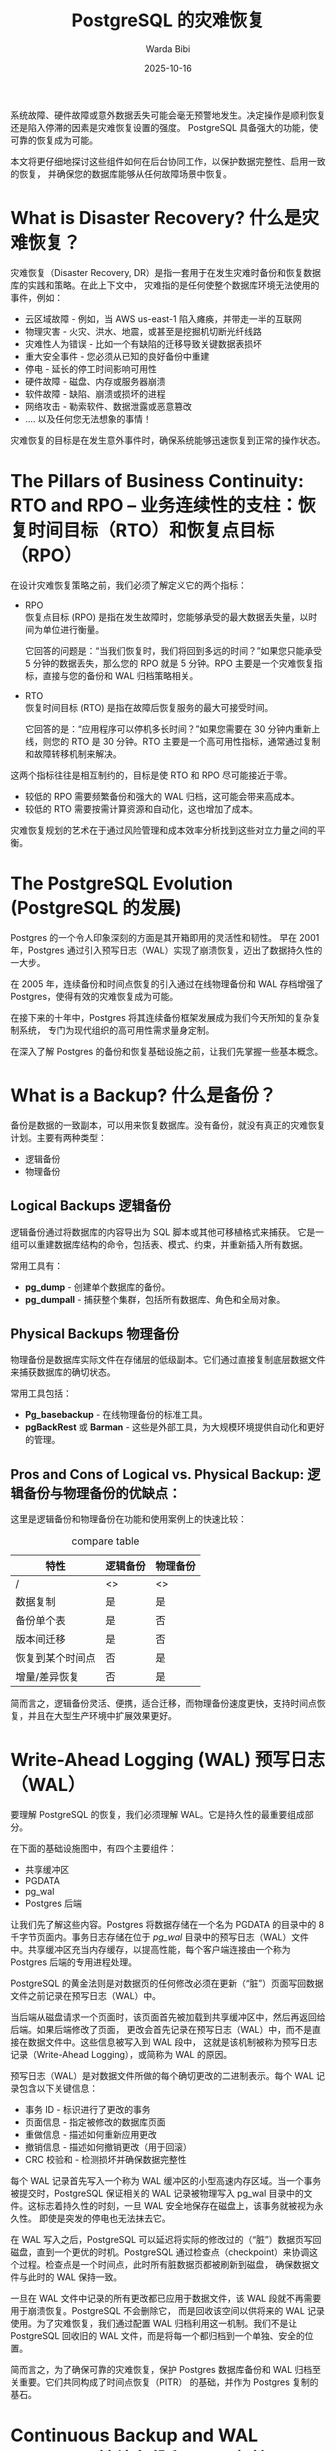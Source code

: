 :PROPERTIES:
:ID:       444bfd49-1a71-4978-a64a-d41c77c96d7d
:NOTER_DOCUMENT: https://postgr.es/p/7i_
:NOTER_OPEN: eww
:END:
#+TITLE: PostgreSQL 的灾难恢复
#+AUTHOR: Warda Bibi
#+DATE:   2025-10-16
#+OPTIONS:  ^:nil H:5 num:t toc:2 \n:nil ::t |:t -:t f:t *:t tex:t d:(HIDE) tags:not-in-toc
#+STARTUP:  oddeven lognotestate
#+SEQ_TODO: TODO(t) INPROGRESS(i) WAITING(w@) | DONE(d) CANCELED(c@)
#+TAGS:     noexport(n)
#+EXCLUDE_TAGS: noexport
#+FILETAGS: :postgres:disaster:recovery:


系统故障、硬件故障或意外数据丢失可能会毫无预警地发生。决定操作是顺利恢复还是陷入停滞的因素是灾难恢复设置的强度。
PostgreSQL 具备强大的功能，使可靠的恢复成为可能。

本文将更仔细地探讨这些组件如何在后台协同工作，以保护数据完整性、启用一致的恢复，
并确保您的数据库能够从任何故障场景中恢复。

* What is Disaster Recovery? 什么是灾难恢复？
:PROPERTIES:
:NOTER_DOCUMENT: https://postgr.es/p/7i_
:NOTER_OPEN: eww
:NOTER_PAGE: 6562
:END:


灾难恢复（Disaster Recovery, DR）是指一套用于在发生灾难时备份和恢复数据库的实践和策略。在此上下文中，
灾难指的是任何使整个数据库环境无法使用的事件，例如：

- 云区域故障 - 例如，当 AWS us-east-1 陷入瘫痪，并带走一半的互联网
- 物理灾害 - 火灾、洪水、地震，或甚至是挖掘机切断光纤线路
- 灾难性人为错误 - 比如一个有缺陷的迁移导致关键数据表损坏
- 重大安全事件 - 您必须从已知的良好备份中重建
- 停电 - 延长的停工时间影响可用性
- 硬件故障 - 磁盘、内存或服务器崩溃
- 软件故障 - 缺陷、崩溃或损坏的进程
- 网络攻击 - 勒索软件、数据泄露或恶意篡改
- …. 以及任何您无法想象的事情！

灾难恢复的目标是在发生意外事件时，确保系统能够迅速恢复到正常的操作状态。


* The Pillars of Business Continuity: RTO and RPO -- 业务连续性的支柱：恢复时间目标（RTO）和恢复点目标（RPO）
:PROPERTIES:
:NOTER_DOCUMENT: https://postgr.es/p/7i_
:NOTER_OPEN: eww
:NOTER_PAGE: 7624
:END:


在设计灾难恢复策略之前，我们必须了解定义它的两个指标：

- RPO \\
  恢复点目标 (RPO) 是指在发生故障时，您能够承受的最大数据丢失量，以时间为单位进行衡量。

  它回答的问题是：“当我们恢复时，我们将回到多远的时间？”如果您只能承受 5 分钟的数据丢失，那么您的 RPO 就是 5
  分钟。RPO 主要是一个灾难恢复指标，直接与您的备份和 WAL 归档策略相关。


- RTO \\
  恢复时间目标 (RTO) 是指在故障后恢复服务的最大可接受时间。

  它回答的是：“应用程序可以停机多长时间？”如果您需要在 30 分钟内重新上线，则您的 RTO 是 30 分钟。RTO
  主要是一个高可用性指标，通常通过复制和故障转移机制来解决。


这两个指标往往是相互制约的，目标是使 RTO 和 RPO 尽可能接近于零。
- 较低的 RPO 需要频繁备份和强大的 WAL 归档，这可能会带来高成本。
- 较低的 RTO 需要按需计算资源和自动化，这也增加了成本。

灾难恢复规划的艺术在于通过风险管理和成本效率分析找到这些对立力量之间的平衡。


* The PostgreSQL Evolution (PostgreSQL 的发展)
:PROPERTIES:
:NOTER_DOCUMENT: https://postgr.es/p/7i_
:NOTER_OPEN: eww
:NOTER_PAGE: 8861
:END:


Postgres 的一个令人印象深刻的方面是其开箱即用的灵活性和韧性。
早在 2001 年，Postgres 通过引入预写日志（WAL）实现了崩溃恢复，迈出了数据持久性的一大步。

在 2005 年，连续备份和时间点恢复的引入通过在线物理备份和 WAL 存档增强了 Postgres，使得有效的灾难恢复成为可能。

在接下来的十年中，Postgres 将其连续备份框架发展成为我们今天所知的复杂复制系统，
专门为现代组织的高可用性需求量身定制。

在深入了解 Postgres 的备份和恢复基础设施之前，让我们先掌握一些基本概念。


* What is a Backup? 什么是备份？
:PROPERTIES:
:NOTER_DOCUMENT: https://postgr.es/p/7i_
:NOTER_OPEN: eww
:NOTER_PAGE: 9643
:END:


备份是数据的一致副本，可以用来恢复数据库。没有备份，就没有真正的灾难恢复计划。主要有两种类型：

- 逻辑备份
- 物理备份


** Logical Backups 逻辑备份
:PROPERTIES:
:NOTER_DOCUMENT: https://postgr.es/p/7i_
:NOTER_OPEN: eww
:NOTER_PAGE: 9874
:END:


逻辑备份通过将数据库的内容导出为 SQL 脚本或其他可移植格式来捕获。
它是一组可以重建数据库结构的命令，包括表、模式、约束，并重新插入所有数据。

常用工具有：
- *pg_dump* - 创建单个数据库的备份。
- *pg_dumpall* - 捕获整个集群，包括所有数据库、角色和全局对象。


** Physical Backups 物理备份
:PROPERTIES:
:NOTER_DOCUMENT: https://postgr.es/p/7i_
:NOTER_OPEN: eww
:NOTER_PAGE: 10312
:END:


物理备份是数据库实际文件在存储层的低级副本。它们通过直接复制底层数据文件来捕获数据库的确切状态。

常用工具包括：
- *Pg_basebackup* - 在线物理备份的标准工具。
- *pgBackRest* 或 *Barman* - 这些是外部工具，为大规模环境提供自动化和更好的管理。


** Pros and Cons of Logical vs. Physical Backup: 逻辑备份与物理备份的优缺点：
:PROPERTIES:
:NOTER_DOCUMENT: https://postgr.es/p/7i_
:NOTER_OPEN: eww
:NOTER_PAGE: 10727
:END:


这里是逻辑备份和物理备份在功能和使用案例上的快速比较：

#+CAPTION: compare table
#+NAME: tbl:post-6ee86d96
| 特性             | 逻辑备份 | 物理备份 |
|------------------+----------+----------|
| /                | <>       | <>       |
| 数据复制         | 是       | 是       |
| 备份单个表       | 是       | 否       |
| 版本间迁移       | 是       | 否       |
| 恢复到某个时间点 | 否       | 是       |
| 增量/差异恢复    | 否       | 是       |


简而言之，逻辑备份灵活、便携，适合迁移，而物理备份速度更快，支持时间点恢复，并且在大型生产环境中扩展效果更好。


* Write-Ahead Logging (WAL) 预写日志（WAL）
:PROPERTIES:
:NOTER_DOCUMENT: https://postgr.es/p/7i_
:NOTER_OPEN: eww
:NOTER_PAGE: 11301
:END:


要理解 PostgreSQL 的恢复，我们必须理解 WAL。它是持久性的最重要组成部分。

在下面的基础设施图中，有四个主要组件：

- 共享缓冲区
- PGDATA
- pg_wal
- Postgres 后端

让我们先了解这些内容。Postgres 将数据存储在一个名为 PGDATA 的目录中的 8 千字节页面内。事务日志存储在位于 /pg_wal/
目录中的预写日志（WAL）文件中。共享缓冲区充当内存缓存，以提高性能，每个客户端连接由一个称为 Postgres
后端的专用进程处理。


PostgreSQL 的黄金法则是对数据页的任何修改必须在更新（“脏”）页面写回数据文件之前记录在预写日志（WAL）中。

当后端从磁盘请求一个页面时，该页面首先被加载到共享缓冲区中，然后再返回给后端。如果后端修改了页面，
更改会首先记录在预写日志（WAL）中，而不是直接在数据文件中。这些信息被写入到 WAL 段中，
这就是该机制被称为预写日志记录（Write-Ahead Logging），或简称为 WAL 的原因。


#+DOWNLOADED: https://stormatics.tech/wp-content/uploads/2025/10/Postgres-backend-1.png @ 2025-10-16 10:18:25
#+attr_html: :width 800px
#+attr_org: :width 800px
#+CAPTION:
#+NAME: fig:post-d41d8cd9
[[file:images/Postgres-backend-1.png]]


预写日志（WAL）是对数据文件所做的每个确切更改的二进制表示。每个 WAL 记录包含以下关键信息：

- 事务 ID - 标识进行了更改的事务
- 页面信息 - 指定被修改的数据库页面
- 重做信息 - 描述如何重新应用更改
- 撤销信息 - 描述如何撤销更改（用于回滚）
- CRC 校验和 - 检测损坏并确保数据完整性


每个 WAL 记录首先写入一个称为 WAL 缓冲区的小型高速内存区域。当一个事务被提交时，PostgreSQL 保证相关的 WAL
记录被物理写入 pg_wal 目录中的文件。这标志着持久性的时刻，一旦 WAL 安全地保存在磁盘上，该事务就被视为永久性。
即使是突发的停电也无法抹去它。


在 WAL 写入之后，PostgreSQL 可以延迟将实际的修改过的（“脏”）数据页写回磁盘，直到一个更优的时机。PostgreSQL
通过检查点（checkpoint）来协调这个过程。检查点是一个时间点，此时所有脏数据页都被刷新到磁盘，
确保数据文件与此时的 WAL 保持一致。


一旦在 WAL 文件中记录的所有更改都已应用于数据文件，该 WAL 段就不再需要用于崩溃恢复。PostgreSQL 不会删除它，
而是回收该空间以供将来的 WAL 记录使用。为了灾难恢复，我们通过配置 WAL 归档利用这一机制。我们不是让 PostgreSQL
回收旧的 WAL 文件，而是将每一个都归档到一个单独、安全的位置。


简而言之，为了确保可靠的灾难恢复，保护 Postgres 数据库备份和 WAL 归档至关重要。它们共同构成了时间点恢复（PITR）
的基础，并作为 Postgres 复制的基石。


* Continuous Backup and WAL Archiving 持续备份和 WAL 归档
:PROPERTIES:
:NOTER_DOCUMENT: https://postgr.es/p/7i_
:NOTER_OPEN: eww
:NOTER_PAGE: 14476
:END:


我们需要持续备份和 WAL 归档，以确保可靠的灾难恢复。现在让我们更深入地了解这些机制在实践中的工作原理。

当 Postgres 服务器运行时，它会不断生成 WAL 文件，记录数据库所做的每一个更改。这些 WAL 文件定期归档到单独的存储位置，
通常是像 Amazon S3 或 Google Cloud Storage 这样的对象存储。

与此同时，PGDATA 目录中的数据文件需要作为所谓的基础备份的一部分被物理复制。Postgres 提供了一种 API，
可以在数据库保持在线的情况下进行这些备份，这些被称为热物理备份。


过程很简单：

1. 调用 Postgres API 以开始备份（pg_backup_start）。

2. 开始复制 PGDATA 中的所有文件。根据您的数据库大小，此步骤可能需要几分钟甚至几个小时。

3. 在此期间，正在进行的更改仍在 WAL 中记录，确保没有任何数据丢失。这些 WAL 记录也会不断发送到 WAL 归档中。


一个重要的考虑因素是，在进行在线备份时，PGDATA 内的数据文件在被复制的过程中可能会发生变化，
因为数据库仍然处于活动状态。乍一看，这可能看起来像是损坏，因为被备份的文件与数据库的当前状态并不完全同步。然而，
这实际上并不是一个问题。

Postgres 的设计就是优雅地处理这种情况，通过预写日志（WAL）。对数据库所做的每一个更改首先都会记录在 WAL 中，WAL
会持续归档。因此，即使基础备份包含了一些正在更新的文件，所有后续或缺失的更改也会安全地捕获在 WAL 归档中。


在恢复过程中，Postgres 首先恢复基础备份，然后按顺序重放 WAL 文件。
这个重放过程会重新应用备份开始后发生的每一个已记录的更改，将数据库恢复到一个完全一致的状态，
就像从未发生过中断一样。

#+DOWNLOADED: https://stormatics.tech/wp-content/uploads/2025/10/Screenshot-2025-10-09-at-8.24.02-PM-1.png @ 2025-10-16 10:25:08
#+attr_html: :width 800px
#+attr_org: :width 800px
#+CAPTION:
#+NAME: fig:nil
[[file:images/Screenshot-2025-10-09-at-8.24.02-PM-1.png]]
Image Credits:https://shrturl.app/a2zfKi


最后，备份过程通过 Postgres API（pg_backup_stop）信号结束复制操作，并等待最终 WAL 文件被归档。
这样可以确保到此为止的所有事务都被捕获，从而完成一个一致的、可恢复的备份。为了使备份可恢复，
我们必须拥有从备份开始到其完成的所有 WAL 文件。

因此，如果生产数据库运行顺利，它会随着事务的发生持续生成 WAL 文件。随着时间的推移，
这些文件按照顺序进行回收和归档。我们的责任只是安排定期的基础备份，并维护连续的 WAL 归档。
这两者结合确保数据库可以非常准确地恢复到任何特定的时间点。


* Point-in-Time Recovery (PITR) 时间点恢复 (PITR)
:PROPERTIES:
:NOTER_DOCUMENT: https://postgr.es/p/7i_
:NOTER_OPEN: eww
:NOTER_PAGE: 17447
:END:


时间点恢复（PITR）是最强大的功能之一，它允许我们将您的数据库恢复到过去的确切时刻。

只要我们有一个基本备份的目录和一系列连续的 WAL 文件安全存储在档案中，PostgreSQL
就可以在任何特定的时间点重建数据库状态，从您最早的基本备份结束到最新 WAL 段中捕获的最近已提交事务。

所以，想象一下，一个开发人员在 2024 年 10 月 4 日下午 2:05 意外运行了 DROP TABLE customers;。使用 PITR，我们可以将
“时间倒回”到这个命令执行之前。



1. 恢复： \\
   首先，准备一个新的 PostgreSQL 实例并将最新的基础备份恢复到其中。

2. 配置恢复： \\
   接下来，创建一个 recovery.signal 文件，并更新 postgresql.conf 以指向实际的 WAL 存档。然后定义一个恢复目标，
   例如：

   #+BEGIN_SRC conf
   recovery_target_time = ‘2024-10-04 14:04:00’
   #+END_SRC

   就是在意外删除前的一分钟。

3. 恢复： \\
   当你启动 PostgreSQL 时，它进入恢复模式并开始从存档中获取 WAL 文件。它按顺序回放日志中记录的每个已提交的事务，
   直到达到指定的恢复目标。

4. 提升： \\
   一旦恢复达到定义的目标时间，PostgreSQL 会暂停。
   然后我们提升服务器，使其成为一个完全可操作的主数据库，恢复到事件发生前的确切状态，客户表安全无虞。


通过结合基础备份和持续的 WAL 归档，PostgreSQL 赋予我们恢复数据到任意精确时刻的能力。我们所需的只是设置三件事：

- 定期基础备份
- 配置持续的 WAL 归档
- 将备份和 WAL 文件分布到多个位置，以增强全球 RPO 和 RTO 目标


* High Availability vs. Disaster Recovery 高可用性与灾难恢复
:PROPERTIES:
:NOTER_DOCUMENT: https://postgr.es/p/7i_
:NOTER_OPEN: eww
:NOTER_PAGE: 19337
:END:


高可用性（HA）和灾难恢复（DR）通常是相辅相成的，但它们的目的不同。

HA 指的是拥有多个实时运行的生产数据库副本（节点），并保持同步。如果一个节点出现故障、变慢或过载，另一个节点会立即接管，以最小的干扰保持系统可用。

另一方面，DR 在整个环境发生故障时发挥作用，例如区域性停电或重大数据丢失。它依赖于备份和归档的 WAL 文件，将数据库完全恢复到某个特定时间点，通常是在不同的区域或数据中心。

想象一下，一个在 AWS us-east-1 中运行的主要 PostgreSQL 集群。如果一个节点发生故障，HA 会在几秒钟内提升一个备用节点，从而确保持续服务。但如果整个区域离线，DR 则接管：数据库从 us-west-2 的备份和 WAL 归档中恢复，恢复到停机前的精确状态。一旦主区域重新上线，就可以进行再同步。

HA 和 DR 共同形成了两层防御：

- HA 在当地故障期间保持系统运行，
- DR 确保在大规模灾难后的恢复。


* Conclusion 结论
:PROPERTIES:
:NOTER_DOCUMENT: https://postgr.es/p/7i_
:NOTER_OPEN: eww
:NOTER_PAGE: 20541
:END:

PostgreSQL 为企业级灾难恢复提供了坚实的基础。
通过预写日志、物理基础备份和时间点恢复，它可以满足严格的 RPO 和 RTO 目标。

但真正的韧性不仅仅来自备份 - 它需要一个自动化、设计良好且定期测试的灾难恢复计划，通过定期演练实现。
结合强大的高可用性设置，这确保了即使在故障情况下, 数据安全和服务仍不中断。
